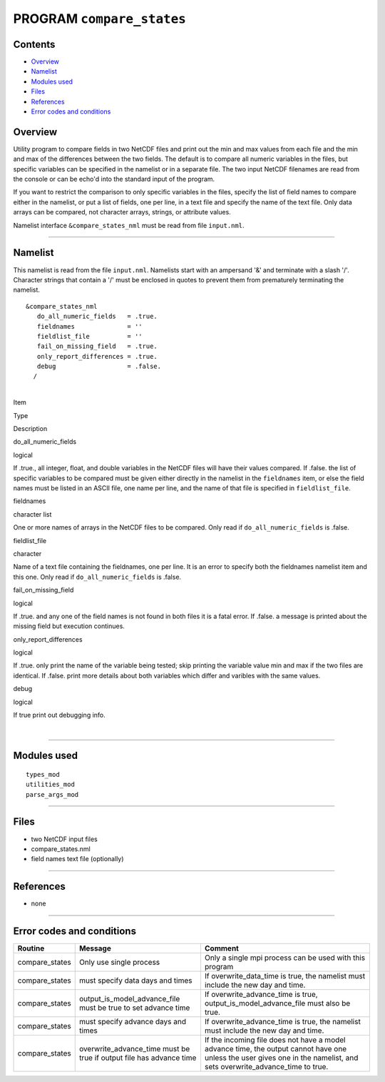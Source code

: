 PROGRAM ``compare_states``
==========================

Contents
--------

-  `Overview <#overview>`__
-  `Namelist <#namelist>`__
-  `Modules used <#modules_used>`__
-  `Files <#files>`__
-  `References <#references>`__
-  `Error codes and conditions <#error_codes_and_conditions>`__

Overview
--------

Utility program to compare fields in two NetCDF files and print out the min and max values from each file and the min
and max of the differences between the two fields. The default is to compare all numeric variables in the files, but
specific variables can be specified in the namelist or in a separate file. The two input NetCDF filenames are read from
the console or can be echo'd into the standard input of the program.

If you want to restrict the comparison to only specific variables in the files, specify the list of field names to
compare either in the namelist, or put a list of fields, one per line, in a text file and specify the name of the text
file. Only data arrays can be compared, not character arrays, strings, or attribute values.

Namelist interface ``&compare_states_nml`` must be read from file ``input.nml``.

--------------

Namelist
--------

This namelist is read from the file ``input.nml``. Namelists start with an ampersand '&' and terminate with a slash '/'.
Character strings that contain a '/' must be enclosed in quotes to prevent them from prematurely terminating the
namelist.

::

   &compare_states_nml
      do_all_numeric_fields   = .true.
      fieldnames              = ''
      fieldlist_file          = ''
      fail_on_missing_field   = .true.
      only_report_differences = .true.
      debug                   = .false.
     /

| 

.. container::

   Item

Type

Description

do_all_numeric_fields

logical

If .true., all integer, float, and double variables in the NetCDF files will have their values compared. If .false. the
list of specific variables to be compared must be given either directly in the namelist in the ``fieldnames`` item, or
else the field names must be listed in an ASCII file, one name per line, and the name of that file is specified in
``fieldlist_file``.

fieldnames

character list

One or more names of arrays in the NetCDF files to be compared. Only read if ``do_all_numeric_fields`` is .false.

fieldlist_file

character

Name of a text file containing the fieldnames, one per line. It is an error to specify both the fieldnames namelist item
and this one. Only read if ``do_all_numeric_fields`` is .false.

fail_on_missing_field

logical

If .true. and any one of the field names is not found in both files it is a fatal error. If .false. a message is printed
about the missing field but execution continues.

only_report_differences

logical

If .true. only print the name of the variable being tested; skip printing the variable value min and max if the two
files are identical. If .false. print more details about both variables which differ and varibles with the same values.

debug

logical

If true print out debugging info.

| 

--------------

.. _modules_used:

Modules used
------------

::

   types_mod
   utilities_mod
   parse_args_mod

--------------

Files
-----

-  two NetCDF input files
-  compare_states.nml
-  field names text file (optionally)

--------------

References
----------

-  none

--------------

.. _error_codes_and_conditions:

Error codes and conditions
--------------------------

.. container:: errors

   +----------------+-------------------------------------------------+-------------------------------------------------+
   | Routine        | Message                                         | Comment                                         |
   +================+=================================================+=================================================+
   | compare_states | Only use single process                         | Only a single mpi process can be used with this |
   |                |                                                 | program                                         |
   +----------------+-------------------------------------------------+-------------------------------------------------+
   | compare_states | must specify data days and times                | If overwrite_data_time is true, the namelist    |
   |                |                                                 | must include the new day and time.              |
   +----------------+-------------------------------------------------+-------------------------------------------------+
   | compare_states | output_is_model_advance_file must be true to    | If overwrite_advance_time is true,              |
   |                | set advance time                                | output_is_model_advance_file must also be true. |
   +----------------+-------------------------------------------------+-------------------------------------------------+
   | compare_states | must specify advance days and times             | If overwrite_advance_time is true, the namelist |
   |                |                                                 | must include the new day and time.              |
   +----------------+-------------------------------------------------+-------------------------------------------------+
   | compare_states | overwrite_advance_time must be true if output   | If the incoming file does not have a model      |
   |                | file has advance time                           | advance time, the output cannot have one unless |
   |                |                                                 | the user gives one in the namelist, and sets    |
   |                |                                                 | overwrite_advance_time to true.                 |
   +----------------+-------------------------------------------------+-------------------------------------------------+
